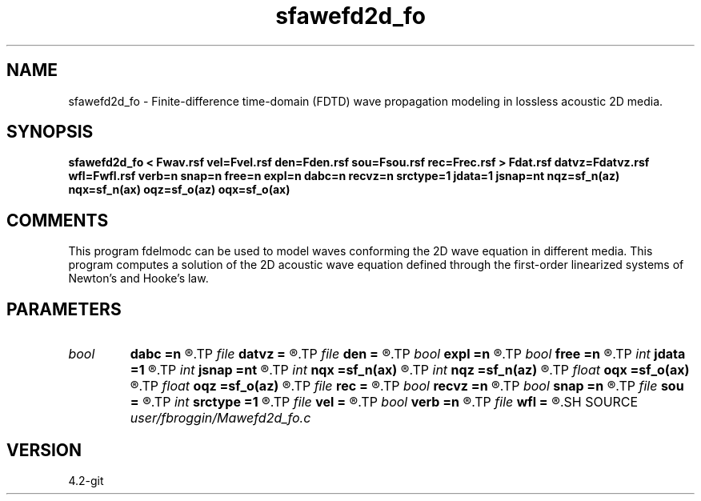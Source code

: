 .TH sfawefd2d_fo 1  "APRIL 2023" Madagascar "Madagascar Manuals"
.SH NAME
sfawefd2d_fo \- Finite-difference time-domain (FDTD) wave propagation modeling in lossless acoustic 2D media.
.SH SYNOPSIS
.B sfawefd2d_fo < Fwav.rsf vel=Fvel.rsf den=Fden.rsf sou=Fsou.rsf rec=Frec.rsf > Fdat.rsf datvz=Fdatvz.rsf wfl=Fwfl.rsf verb=n snap=n free=n expl=n dabc=n recvz=n srctype=1 jdata=1 jsnap=nt nqz=sf_n(az) nqx=sf_n(ax) oqz=sf_o(az) oqx=sf_o(ax)
.SH COMMENTS

This program fdelmodc can be used to model waves conforming the 2D wave equation in different media.
This program computes a solution of the 2D acoustic wave equation
defined through the first-order linearized systems of Newton's and Hooke's law.
.SH PARAMETERS
.PD 0
.TP
.I bool   
.B dabc
.B =n
.R  [y/n]	absorbing BC
.TP
.I file   
.B datvz
.B =
.R  	auxiliary output file name
.TP
.I file   
.B den
.B =
.R  	auxiliary input file name
.TP
.I bool   
.B expl
.B =n
.R  [y/n]	exploding reflector
.TP
.I bool   
.B free
.B =n
.R  [y/n]	free surface flag
.TP
.I int    
.B jdata
.B =1
.R  
.TP
.I int    
.B jsnap
.B =nt
.R  
.TP
.I int    
.B nqx
.B =sf_n(ax)
.R  
.TP
.I int    
.B nqz
.B =sf_n(az)
.R  
.TP
.I float  
.B oqx
.B =sf_o(ax)
.R  
.TP
.I float  
.B oqz
.B =sf_o(az)
.R  
.TP
.I file   
.B rec
.B =
.R  	auxiliary input file name
.TP
.I bool   
.B recvz
.B =n
.R  [y/n]	vertical particle velocity data
.TP
.I bool   
.B snap
.B =n
.R  [y/n]	wavefield snapshots flag
.TP
.I file   
.B sou
.B =
.R  	auxiliary input file name
.TP
.I int    
.B srctype
.B =1
.R  	------------------------------------------------------------
.TP
.I file   
.B vel
.B =
.R  	auxiliary input file name
.TP
.I bool   
.B verb
.B =n
.R  [y/n]	verbosity flag
.TP
.I file   
.B wfl
.B =
.R  	auxiliary output file name
.SH SOURCE
.I user/fbroggin/Mawefd2d_fo.c
.SH VERSION
4.2-git
